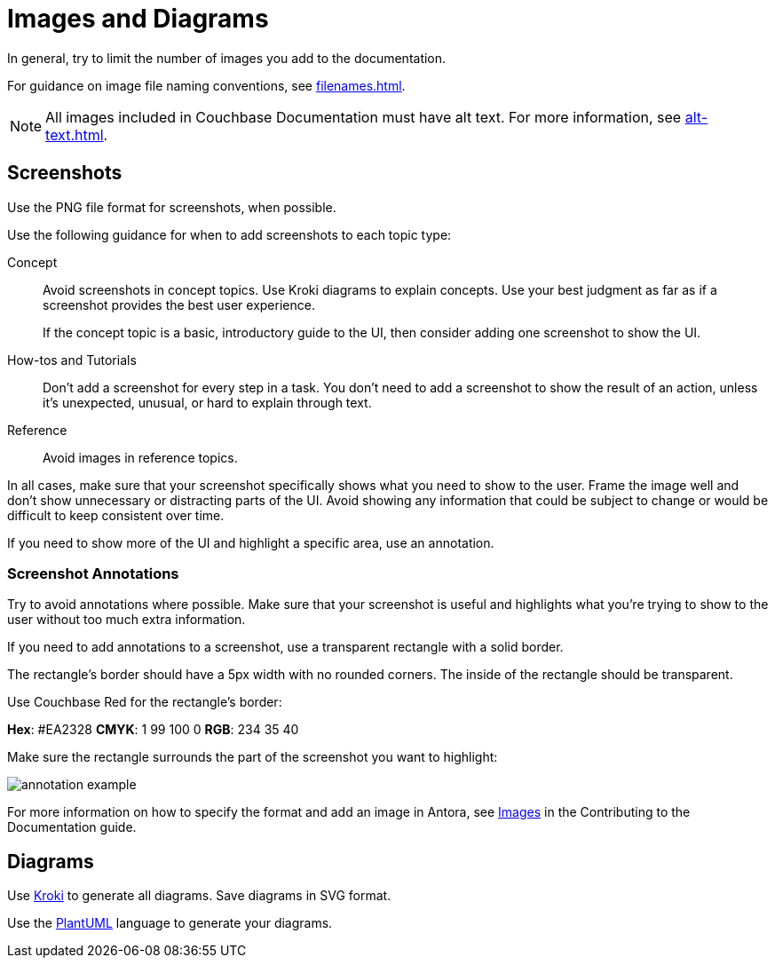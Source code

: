 = Images and Diagrams

In general, try to limit the number of images you add to the documentation. 

For guidance on image file naming conventions, see xref:filenames.adoc[].

NOTE: All images included in Couchbase Documentation must have alt text.
For more information, see xref:alt-text.adoc[].

== Screenshots 

Use the PNG file format for screenshots, when possible. 

Use the following guidance for when to add screenshots to each topic type: 

Concept:: Avoid screenshots in concept topics. Use Kroki diagrams to explain concepts. Use your best judgment as far as if a screenshot provides the best user experience.
+
If the concept topic is a basic, introductory guide to the UI, then consider adding one screenshot to show the UI. 

How-tos and Tutorials:: Don't add a screenshot for every step in a task. You don't need to add a screenshot to show the result of an action, unless it's unexpected, unusual, or hard to explain through text. 

Reference:: Avoid images in reference topics. 

In all cases, make sure that your screenshot specifically shows what you need to show to the user. Frame the image well and don't show unnecessary or distracting parts of the UI. Avoid showing any information that could be subject to change or would be difficult to keep consistent over time. 

If you need to show more of the UI and highlight a specific area, use an annotation. 

=== Screenshot Annotations 

Try to avoid annotations where possible. Make sure that your screenshot is useful and highlights what you're trying to show to the user without too much extra information.

If you need to add annotations to a screenshot, use a transparent rectangle with a solid border.

The rectangle's border should have a 5px width with no rounded corners. The inside of the rectangle should be transparent. 

Use Couchbase Red for the rectangle's border: 

*Hex*: #EA2328
*CMYK*: 1 99 100 0
*RGB*: 234 35 40 

Make sure the rectangle surrounds the part of the screenshot you want to highlight: 

image::annotation-example.png[,,align=center]

For more information on how to specify the format and add an image in Antora, see https://docs.couchbase.com/home/contribute/basics.html#images[Images] in the Contributing to the Documentation guide.

== Diagrams 

Use https://kroki.io/[Kroki^] to generate all diagrams. Save diagrams in SVG format. 

Use the https://github.com/plantuml/plantuml[PlantUML^] language to generate your diagrams.